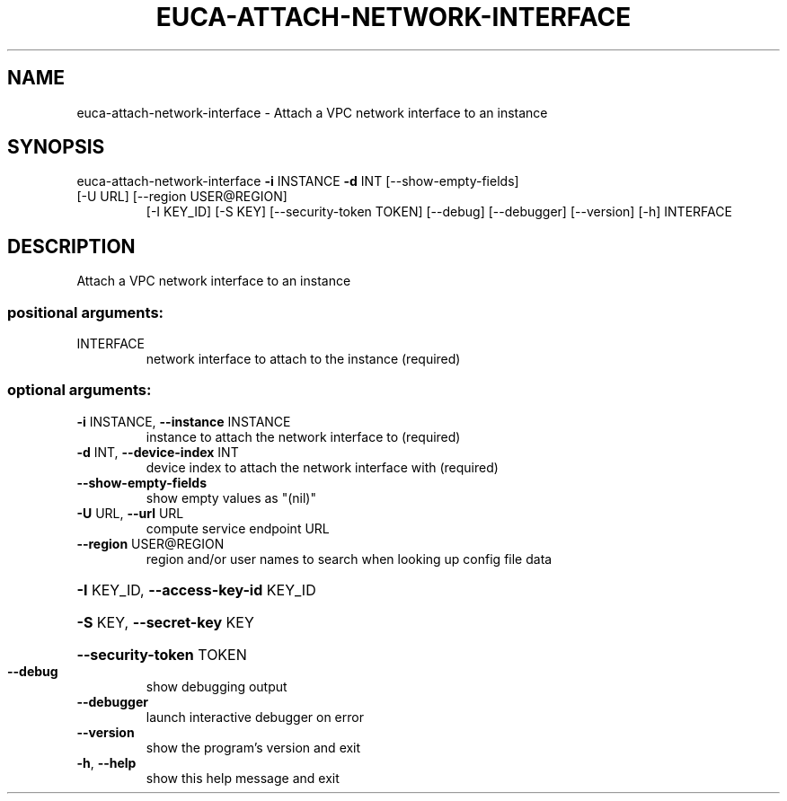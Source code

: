 .\" DO NOT MODIFY THIS FILE!  It was generated by help2man 1.47.1.
.TH EUCA-ATTACH-NETWORK-INTERFACE "1" "July 2015" "euca2ools 3.2.1" "User Commands"
.SH NAME
euca-attach-network-interface \- Attach a VPC network interface to an instance
.SH SYNOPSIS
euca\-attach\-network\-interface \fB\-i\fR INSTANCE \fB\-d\fR INT [\-\-show\-empty\-fields]
.TP
[\-U URL] [\-\-region USER@REGION]
[\-I KEY_ID] [\-S KEY]
[\-\-security\-token TOKEN] [\-\-debug]
[\-\-debugger] [\-\-version] [\-h]
INTERFACE
.SH DESCRIPTION
Attach a VPC network interface to an instance
.SS "positional arguments:"
.TP
INTERFACE
network interface to attach to the instance (required)
.SS "optional arguments:"
.TP
\fB\-i\fR INSTANCE, \fB\-\-instance\fR INSTANCE
instance to attach the network interface to (required)
.TP
\fB\-d\fR INT, \fB\-\-device\-index\fR INT
device index to attach the network interface with
(required)
.TP
\fB\-\-show\-empty\-fields\fR
show empty values as "(nil)"
.TP
\fB\-U\fR URL, \fB\-\-url\fR URL
compute service endpoint URL
.TP
\fB\-\-region\fR USER@REGION
region and/or user names to search when looking up
config file data
.HP
\fB\-I\fR KEY_ID, \fB\-\-access\-key\-id\fR KEY_ID
.HP
\fB\-S\fR KEY, \fB\-\-secret\-key\fR KEY
.HP
\fB\-\-security\-token\fR TOKEN
.TP
\fB\-\-debug\fR
show debugging output
.TP
\fB\-\-debugger\fR
launch interactive debugger on error
.TP
\fB\-\-version\fR
show the program's version and exit
.TP
\fB\-h\fR, \fB\-\-help\fR
show this help message and exit
